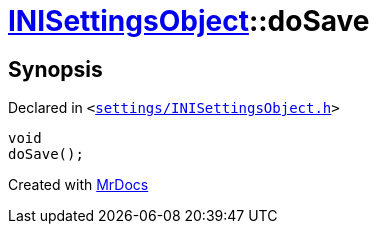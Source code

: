 [#INISettingsObject-doSave]
= xref:INISettingsObject.adoc[INISettingsObject]::doSave
:relfileprefix: ../
:mrdocs:


== Synopsis

Declared in `&lt;https://github.com/PrismLauncher/PrismLauncher/blob/develop/launcher/settings/INISettingsObject.h#L58[settings&sol;INISettingsObject&period;h]&gt;`

[source,cpp,subs="verbatim,replacements,macros,-callouts"]
----
void
doSave();
----



[.small]#Created with https://www.mrdocs.com[MrDocs]#
